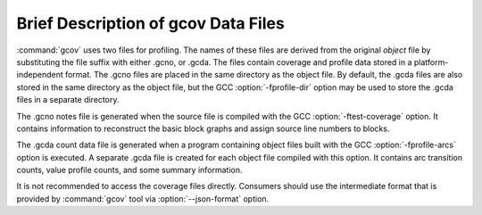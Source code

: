 ..
  Copyright 1988-2021 Free Software Foundation, Inc.
  This is part of the GCC manual.
  For copying conditions, see the GPL license file

.. _gcov-data-files:

Brief Description of gcov Data Files
************************************

:command:`gcov` uses two files for profiling.  The names of these files
are derived from the original *object* file by substituting the
file suffix with either .gcno, or .gcda.  The files
contain coverage and profile data stored in a platform-independent format.
The .gcno files are placed in the same directory as the object
file.  By default, the .gcda files are also stored in the same
directory as the object file, but the GCC :option:`-fprofile-dir` option
may be used to store the .gcda files in a separate directory.

The .gcno notes file is generated when the source file is compiled
with the GCC :option:`-ftest-coverage` option.  It contains information to
reconstruct the basic block graphs and assign source line numbers to
blocks.

The .gcda count data file is generated when a program containing
object files built with the GCC :option:`-fprofile-arcs` option is executed.
A separate .gcda file is created for each object file compiled with
this option.  It contains arc transition counts, value profile counts, and
some summary information.

It is not recommended to access the coverage files directly.
Consumers should use the intermediate format that is provided
by :command:`gcov` tool via :option:`--json-format` option.

